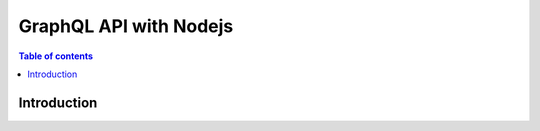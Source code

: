 .. meta::
   :description: Codegen for Hasura actions in Nodejs
   :keywords: hasura, docs, actions, codegen, guide, nodejs

.. _actions_codegen:

GraphQL API with Nodejs
=======================

.. contents:: Table of contents
  :backlinks: none
  :depth: 1
  :local:

Introduction
------------
